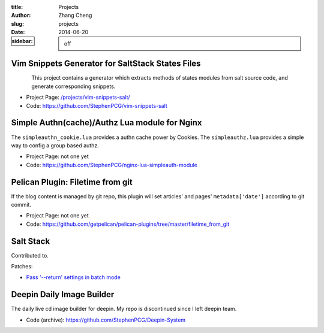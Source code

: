 :title: Projects
:author: Zhang Cheng
:slug: projects
:date: 2014-06-20
:sidebar: off


Vim Snippets Generator for SaltStack States Files
----------------------------------------------------

.. container:: twocol

   .. container:: leftside

      .. figure:: |filename|/images/projects/vim-snippets-salt/screenshot.gif
         :align: left
         :alt: image-not-showing
         :target: |filename|/pages/projects/vim-snippets-salt.md

   .. container:: rightside

      This project contains a generator which extracts methods of states modules
      from salt source code, and generate corresponding snippets.

      * Project Page: `/projects/vim-snippets-salt/ <|filename|/pages/projects/vim-snippets-salt.md>`_
      * Code: https://github.com/StephenPCG/vim-snippets-salt


.. raw:: html

   <hr />

Simple Authn(cache)/Authz Lua module for Nginx
------------------------------------------------

.. container:: twocol

   .. container:: leftside

      .. image:: |filename|/images/projects/nginx-lua-simpleauth-module/cover.png
         :align: left
         :alt: image-not-showing

   .. container:: rightside

      The ``simpleauthn_cookie.lua`` provides a authn cache power by Cookies.
      The ``simpleauthz.lua`` provides a simple way to config a group based authz.

      * Project Page: not one yet
      * Code: https://github.com/StephenPCG/nginx-lua-simpleauth-module


.. raw:: html

   <hr />

Pelican Plugin: Filetime from git
----------------------------------

.. container:: twocol

   .. container:: leftside

      .. image:: |filename|/images/projects/contribute/pelican.png
         :align: left
         :alt: image owned by http://www.abc.net.au/

   .. container:: rightside

      If the blog content is managed by git repo, this plugin will set articles' and pages'
      ``metadata['date']`` according to git commit.

      * Project Page: not one yet
      * Code: https://github.com/getpelican/pelican-plugins/tree/master/filetime_from_git

.. raw:: html

   <hr />

Salt Stack
----------

.. container:: twocol

   .. container:: leftside

      .. image:: |filename|/images/projects/contribute/saltstack.png
         :align: left
         :alt: image-not-showing
         :target: https://github.com/saltstack/salt

   .. container:: rightside

      Contributed to.

      Patches:

      * `Pass '--return' settings in batch mode <https://github.com/saltstack/salt/pull/11159>`_

.. raw:: html

   <hr />

Deepin Daily Image Builder
---------------------------

.. container:: twocol

   .. container:: leftside

      .. image:: |filename|/images/projects/contribute/linuxdeepin.png
         :align: left
         :alt: image-now-showing
         :target: http://www.linuxdeepin.com

   .. container:: rightside

      The daily live cd image builder for deepin. My repo is discontinued since I left deepin team.

      * Code (archive): https://github.com/StephenPCG/Deepin-System

.. raw:: html

   <hr />
